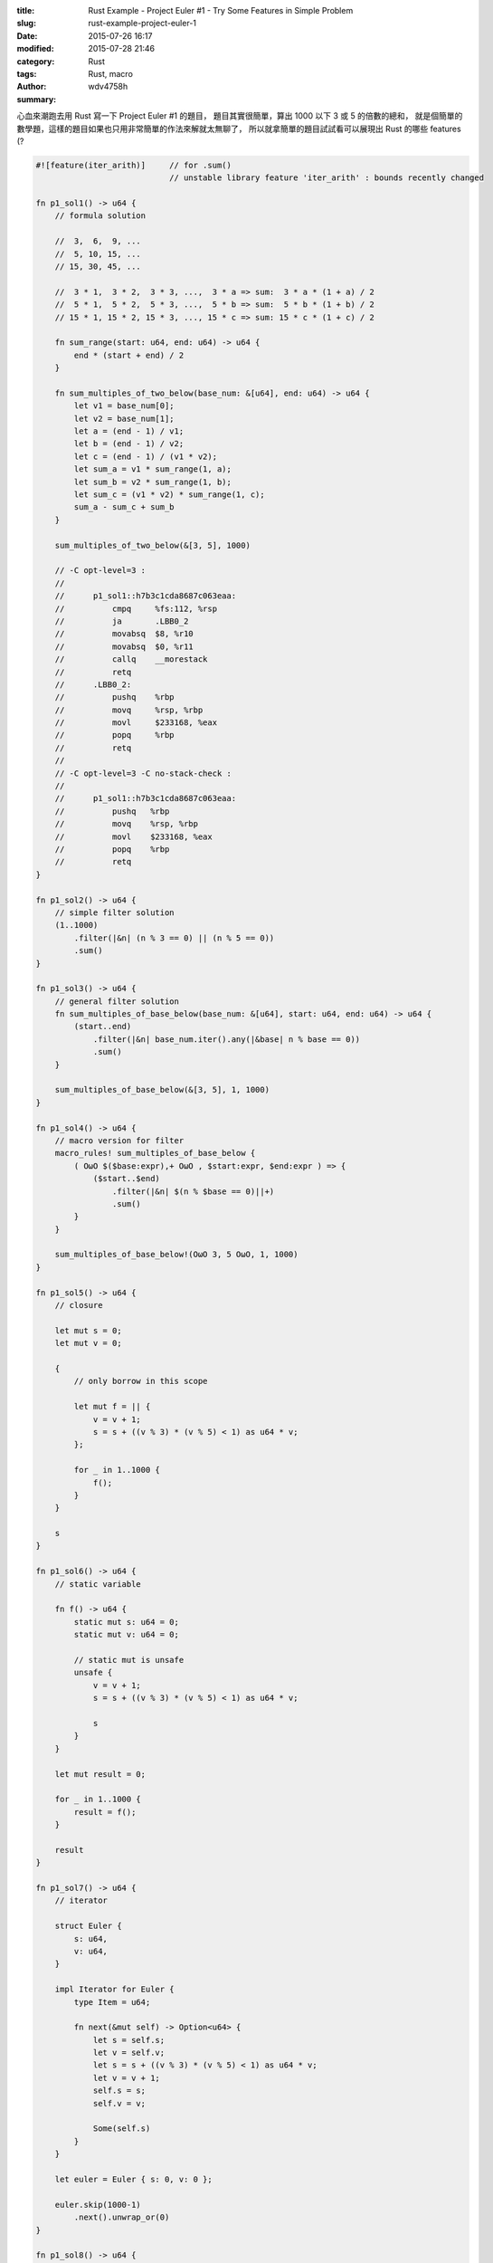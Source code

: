 :title: Rust Example - Project Euler #1 - Try Some Features in Simple Problem
:slug: rust-example-project-euler-1
:date: 2015-07-26 16:17
:modified: 2015-07-28 21:46
:category: Rust
:tags: Rust, macro
:author: wdv4758h
:summary:

心血來潮跑去用 Rust 寫一下 Project Euler #1 的題目，
題目其實很簡單，算出 1000 以下 3 或 5 的倍數的總和，
就是個簡單的數學題，這樣的題目如果也只用非常簡單的作法來解就太無聊了，
所以就拿簡單的題目試試看可以展現出 Rust 的哪些 features (?

.. code-block:: rust

    #![feature(iter_arith)]     // for .sum()
                                // unstable library feature 'iter_arith' : bounds recently changed

    fn p1_sol1() -> u64 {
        // formula solution

        //  3,  6,  9, ...
        //  5, 10, 15, ...
        // 15, 30, 45, ...

        //  3 * 1,  3 * 2,  3 * 3, ...,  3 * a => sum:  3 * a * (1 + a) / 2
        //  5 * 1,  5 * 2,  5 * 3, ...,  5 * b => sum:  5 * b * (1 + b) / 2
        // 15 * 1, 15 * 2, 15 * 3, ..., 15 * c => sum: 15 * c * (1 + c) / 2

        fn sum_range(start: u64, end: u64) -> u64 {
            end * (start + end) / 2
        }

        fn sum_multiples_of_two_below(base_num: &[u64], end: u64) -> u64 {
            let v1 = base_num[0];
            let v2 = base_num[1];
            let a = (end - 1) / v1;
            let b = (end - 1) / v2;
            let c = (end - 1) / (v1 * v2);
            let sum_a = v1 * sum_range(1, a);
            let sum_b = v2 * sum_range(1, b);
            let sum_c = (v1 * v2) * sum_range(1, c);
            sum_a - sum_c + sum_b
        }

        sum_multiples_of_two_below(&[3, 5], 1000)

        // -C opt-level=3 :
        //
        //      p1_sol1::h7b3c1cda8687c063eaa:
        //          cmpq     %fs:112, %rsp
        //          ja       .LBB0_2
        //          movabsq  $8, %r10
        //          movabsq  $0, %r11
        //          callq    __morestack
        //          retq
        //      .LBB0_2:
        //          pushq    %rbp
        //          movq     %rsp, %rbp
        //          movl     $233168, %eax
        //          popq     %rbp
        //          retq
        //
        // -C opt-level=3 -C no-stack-check :
        //
        //      p1_sol1::h7b3c1cda8687c063eaa:
        //          pushq   %rbp
        //          movq    %rsp, %rbp
        //          movl    $233168, %eax
        //          popq    %rbp
        //          retq
    }

    fn p1_sol2() -> u64 {
        // simple filter solution
        (1..1000)
            .filter(|&n| (n % 3 == 0) || (n % 5 == 0))
            .sum()
    }

    fn p1_sol3() -> u64 {
        // general filter solution
        fn sum_multiples_of_base_below(base_num: &[u64], start: u64, end: u64) -> u64 {
            (start..end)
                .filter(|&n| base_num.iter().any(|&base| n % base == 0))
                .sum()
        }

        sum_multiples_of_base_below(&[3, 5], 1, 1000)
    }

    fn p1_sol4() -> u64 {
        // macro version for filter
        macro_rules! sum_multiples_of_base_below {
            ( OωO $($base:expr),+ OωO , $start:expr, $end:expr ) => {
                ($start..$end)
                    .filter(|&n| $(n % $base == 0)||+)
                    .sum()
            }
        }

        sum_multiples_of_base_below!(OωO 3, 5 OωO, 1, 1000)
    }

    fn p1_sol5() -> u64 {
        // closure

        let mut s = 0;
        let mut v = 0;

        {
            // only borrow in this scope

            let mut f = || {
                v = v + 1;
                s = s + ((v % 3) * (v % 5) < 1) as u64 * v;
            };

            for _ in 1..1000 {
                f();
            }
        }

        s
    }

    fn p1_sol6() -> u64 {
        // static variable

        fn f() -> u64 {
            static mut s: u64 = 0;
            static mut v: u64 = 0;

            // static mut is unsafe
            unsafe {
                v = v + 1;
                s = s + ((v % 3) * (v % 5) < 1) as u64 * v;

                s
            }
        }

        let mut result = 0;

        for _ in 1..1000 {
            result = f();
        }

        result
    }

    fn p1_sol7() -> u64 {
        // iterator

        struct Euler {
            s: u64,
            v: u64,
        }

        impl Iterator for Euler {
            type Item = u64;

            fn next(&mut self) -> Option<u64> {
                let s = self.s;
                let v = self.v;
                let s = s + ((v % 3) * (v % 5) < 1) as u64 * v;
                let v = v + 1;
                self.s = s;
                self.v = v;

                Some(self.s)
            }
        }

        let euler = Euler { s: 0, v: 0 };

        euler.skip(1000-1)
            .next().unwrap_or(0)
    }

    fn p1_sol8() -> u64 {
        // overload index
        // index has side-effect, it's bad :P

        use std::ops::{Index, IndexMut};

        struct Euler {
            s: u64,
            v: u64,
        }

        impl Index<u64> for Euler {
            type Output = u64;

            fn index(&self, _index: u64) -> &u64 {
                &self.s
            }
        }

        impl IndexMut<u64> for Euler {
            fn index_mut(&mut self, _index: u64) -> &mut u64 {
                let v = self.v;
                let s = self.s;
                let v = v + 1;
                let s = s + ((v % 3) * (v % 5) < 1) as u64 * v;
                self.v = v;
                self.s = s;
                &mut self.s
            }
        }

        let mut euler = Euler { s: 0, v: 0 };

        for _ in 1..1000 {
            &mut euler[0];
        }

        euler[0]
    }

    fn main() {
        // sum of all the multiples of 3 or 5 below 1000
        // ans : 233168
        println!("p1_sol1 : {}", p1_sol1());
        println!("p1_sol2 : {}", p1_sol2());
        println!("p1_sol3 : {}", p1_sol3());
        println!("p1_sol4 : {}", p1_sol4());
        println!("p1_sol5 : {}", p1_sol5());
        println!("p1_sol6 : {}", p1_sol6());
        println!("p1_sol7 : {}", p1_sol7());
        println!("p1_sol8 : {}", p1_sol8());
    }


Solution 1
========================================

一般的公式解，但是還沒全部完成，
目前只能吃兩個 base number，需要更 general。

這邊剛好可以看到幾個地方，
一個是 Rust 會用 ``&`` 符號來表示 pass by reference，
array 的 reference 就會變成 ``&[type]`` 。
再來是 Rust 的 function 裡面可以定義 function，
個人有在寫 Python，
而 Python 對於這種 function 裡面定義 function 是蠻方便且常見的 (看看 decorator)，
看到 Rust 可以有 local function 就有種熟悉感，
雖然 Python 跟 Rust 這兩個語言在本質上有很大的差異 XD


Solution 2
========================================

Rust 可以用 ``..`` 這個特殊的 operator 來產生 Python 中 range 的效果，
使用方法就直接寫 ``start..end`` 就可以了。

另外 Rust 有支援豐富的 iterator 操作，
可以使用 ``.filter`` 來對 iterator 做篩選，
而 .filter 中可以直接寫 lambda function 傳入，
lambda function 的 syntax 是用 ``| ... |`` 把參數夾住，
可以指定參數的 type 以及是否要用 reference，
如果要寫多行的 lambda function 的話，
可以用 ``{ ... }`` 來撰寫 (在 Rust 中 ``{}`` 是個 expression)。

* `Struct std::ops::Range <https://doc.rust-lang.org/std/ops/struct.Range.html>`_

Solution 3
========================================

Solution 2 的改版，
利用傳入的 array 來做出 ``.filter`` 需要的 lambda function，
如此一來可以適用於任何長度的 array。

Solution 4
========================================

Solution 3 的改版，
刻意拿 macro 出來玩 (?)。
這邊要先注意一件事，
Rust 的 macro 跟 C 和 C++ 的不同，
並不是單純的字串取代，
而是跟 AST 息息相關的一部份。
這個範例把 ``OωO`` 當作前面 base numbers 的開頭和結尾，
中間的數字都會被 ``$($base:expr),*`` 吃進去，
``$base:expr`` 表示說我要爬的是 expression，
而爬到的資料我稱它為 "base"，
最外面的 ``$(...),+`` 則表示裡面的 pattern 會重複一次以上 (中間用 ``,`` 區隔)，
後面分別是 ``$start:expr`` 和 ``$end:expr`` 兩個 expression，
到這邊已經把東西 parse 完了，
接下來是要生出想要的程式碼，
``$start`` 和 ``$end`` 直接拿去用在 range 上，
而 ``$(n % $base == 0)||*`` 則把寫的 base numbers 都展開成判斷式 (用 ``||`` 接起來)，
最後就達到類似 Solution 3 的效果啦~


* `Wikipedia - Hygienic macro <https://en.wikipedia.org/wiki/Hygienic_macro>`_

Todo
========================================

* 把 Solution 1 改的更 general
* 觀察 Rust 編譯完後出來的結果
* 觀察 Rust 底下的記憶體操作
* 不同優化下生出的 assembly
* ...
